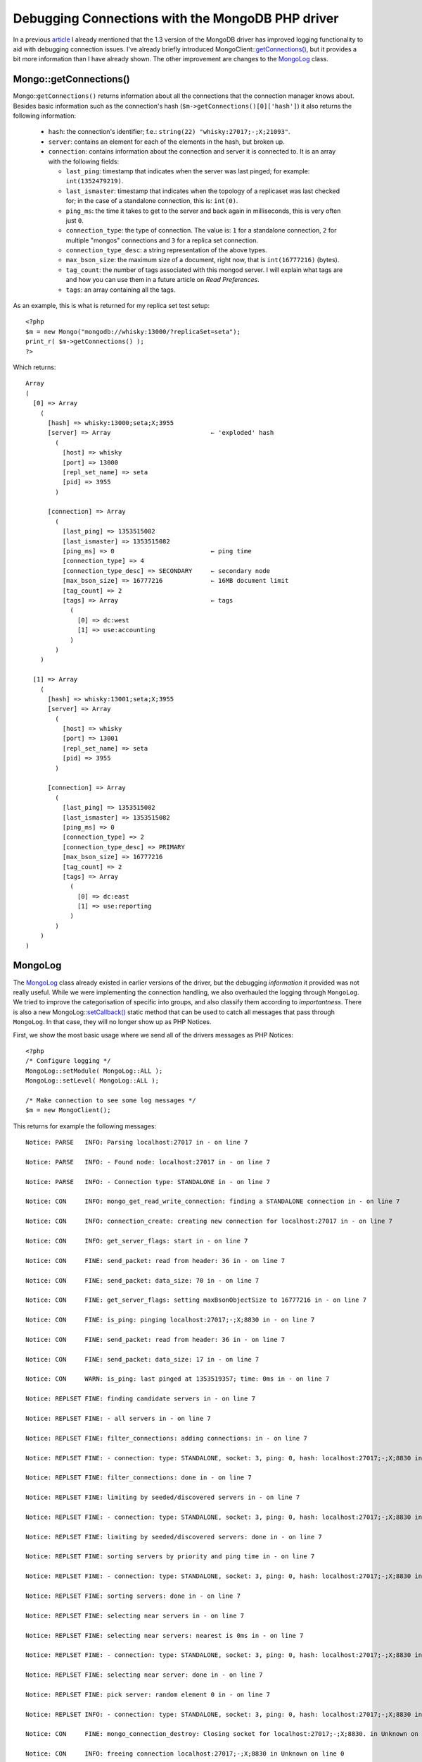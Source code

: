 Debugging Connections with the MongoDB PHP driver
=================================================

.. articleMetaData::
   :Where: Tokyo, Japan
   :Date: 2012-12-11 10:13 Asia/Tokyo
   :Tags: blog, php, mongodb
   :Short: mongodbg

In a previous article__ I already mentioned that the 1.3 version of the
MongoDB driver has improved logging functionality to aid with debugging
connection issues. I've already briefly introduced
MongoClient::`getConnections()`_, but it provides a bit more information
than I have already shown. The other improvement are changes to the `MongoLog`_
class.

__ /mongodb-connection-handling.html

-----------------------
Mongo::getConnections()
-----------------------

Mongo::``getConnections()`` returns information about all the connections
that the connection manager knows about. Besides basic information
such as the connection's hash (``$m->getConnections()[0]['hash']``) it
also returns the following information:

 - ``hash``: the connection's identifier; f.e.: ``string(22)
   "whisky:27017;-;X;21093"``.
 - ``server``: contains an element for each of the elements in the hash, but
   broken up.
 - ``connection``: contains information about the connection and server it is
   connected to. It is an array with the following fields:

   - ``last_ping``: timestamp that indicates when the server was last pinged;
     for example: ``int(1352479219)``.
   - ``last_ismaster``: timestamp that indicates when the topology of a
     replicaset was last checked for; in the case of a standalone connection,
     this is: ``int(0)``.
   - ``ping_ms``: the time it takes to get to the server and back again in
     milliseconds, this is very often just ``0``.
   - ``connection_type``: the type of connection. The value is: ``1`` for a
     standalone connection, ``2`` for multiple "mongos" connections and ``3``
     for a replica set connection.
   - ``connection_type_desc``: a string representation of the above types.
   - ``max_bson_size``: the maximum size of a document, right now, that is
     ``int(16777216)`` (bytes).
   - ``tag_count``: the number of tags associated with this mongod server. I
     will explain what tags are and how you can use them in a future article on
     *Read Preferences*.
   - ``tags``: an array containing all the tags.

As an example, this is what is returned for my replica set test setup::

    <?php
    $m = new Mongo("mongodb://whisky:13000/?replicaSet=seta");
    print_r( $m->getConnections() );
    ?>

Which returns::

    Array
    (
      [0] => Array
        (
          [hash] => whisky:13000;seta;X;3955
          [server] => Array                           ← 'exploded' hash
            (
              [host] => whisky
              [port] => 13000
              [repl_set_name] => seta
              [pid] => 3955
            )

          [connection] => Array
            (
              [last_ping] => 1353515082
              [last_ismaster] => 1353515082
              [ping_ms] => 0                          ← ping time
              [connection_type] => 4
              [connection_type_desc] => SECONDARY     ← secondary node
              [max_bson_size] => 16777216             ← 16MB document limit
              [tag_count] => 2
              [tags] => Array                         ← tags
                (
                  [0] => dc:west
                  [1] => use:accounting
                )
            )
        )

      [1] => Array
        (
          [hash] => whisky:13001;seta;X;3955
          [server] => Array
            (
              [host] => whisky
              [port] => 13001
              [repl_set_name] => seta
              [pid] => 3955
            )

          [connection] => Array
            (
              [last_ping] => 1353515082
              [last_ismaster] => 1353515082
              [ping_ms] => 0
              [connection_type] => 2
              [connection_type_desc] => PRIMARY
              [max_bson_size] => 16777216
              [tag_count] => 2
              [tags] => Array
                (
                  [0] => dc:east
                  [1] => use:reporting
                )
            )
        )
    )

--------
MongoLog
--------

The MongoLog_ class already existed in earlier versions of the driver, but
the debugging *information* it provided was not really useful. While we were
implementing the connection handling, we also overhauled the logging through
``MongoLog``. We tried to improve the categorisation of specific into groups,
and also classify them according to *importantness*. There is also a new
MongoLog::`setCallback()`_ static method that can be used to catch all messages
that pass through ``MongoLog``.  In that case, they will no longer show up as
PHP Notices.

First, we show the most basic usage where we send all of the drivers messages
as PHP Notices::

    <?php
    /* Configure logging */
    MongoLog::setModule( MongoLog::ALL );
    MongoLog::setLevel( MongoLog::ALL );

    /* Make connection to see some log messages */
    $m = new MongoClient();

This returns for example the following messages::

    Notice: PARSE   INFO: Parsing localhost:27017 in - on line 7

    Notice: PARSE   INFO: - Found node: localhost:27017 in - on line 7

    Notice: PARSE   INFO: - Connection type: STANDALONE in - on line 7

    Notice: CON     INFO: mongo_get_read_write_connection: finding a STANDALONE connection in - on line 7

    Notice: CON     INFO: connection_create: creating new connection for localhost:27017 in - on line 7

    Notice: CON     INFO: get_server_flags: start in - on line 7

    Notice: CON     FINE: send_packet: read from header: 36 in - on line 7

    Notice: CON     FINE: send_packet: data_size: 70 in - on line 7

    Notice: CON     FINE: get_server_flags: setting maxBsonObjectSize to 16777216 in - on line 7

    Notice: CON     FINE: is_ping: pinging localhost:27017;-;X;8830 in - on line 7

    Notice: CON     FINE: send_packet: read from header: 36 in - on line 7

    Notice: CON     FINE: send_packet: data_size: 17 in - on line 7

    Notice: CON     WARN: is_ping: last pinged at 1353519357; time: 0ms in - on line 7

    Notice: REPLSET FINE: finding candidate servers in - on line 7

    Notice: REPLSET FINE: - all servers in - on line 7

    Notice: REPLSET FINE: filter_connections: adding connections: in - on line 7

    Notice: REPLSET FINE: - connection: type: STANDALONE, socket: 3, ping: 0, hash: localhost:27017;-;X;8830 in - on line 7

    Notice: REPLSET FINE: filter_connections: done in - on line 7

    Notice: REPLSET FINE: limiting by seeded/discovered servers in - on line 7

    Notice: REPLSET FINE: - connection: type: STANDALONE, socket: 3, ping: 0, hash: localhost:27017;-;X;8830 in - on line 7

    Notice: REPLSET FINE: limiting by seeded/discovered servers: done in - on line 7

    Notice: REPLSET FINE: sorting servers by priority and ping time in - on line 7

    Notice: REPLSET FINE: - connection: type: STANDALONE, socket: 3, ping: 0, hash: localhost:27017;-;X;8830 in - on line 7

    Notice: REPLSET FINE: sorting servers: done in - on line 7

    Notice: REPLSET FINE: selecting near servers in - on line 7

    Notice: REPLSET FINE: selecting near servers: nearest is 0ms in - on line 7

    Notice: REPLSET FINE: - connection: type: STANDALONE, socket: 3, ping: 0, hash: localhost:27017;-;X;8830 in - on line 7

    Notice: REPLSET FINE: selecting near server: done in - on line 7

    Notice: REPLSET FINE: pick server: random element 0 in - on line 7

    Notice: REPLSET INFO: - connection: type: STANDALONE, socket: 3, ping: 0, hash: localhost:27017;-;X;8830 in - on line 7

    Notice: CON     FINE: mongo_connection_destroy: Closing socket for localhost:27017;-;X;8830. in Unknown on line 0

    Notice: CON     INFO: freeing connection localhost:27017;-;X;8830 in Unknown on line 0

As you can see, that is very verbose information—mostly useful when
there is really something going wrong. We might ask you for this when
submitting a bug report to the PHP driver's JIRA. In general though, you
probably want to restrict the amount of information to something more
manageable.

First of all, there are a few different levels that you can set through
``MongoLog::setLevel()``:

 - ``MongoLog::NONE``: *no* messages at all
 - ``MongoLog::WARN``: only show warnings, such as connection failures
   and misconfigurations
 - ``MongoLog::INFO``: informational messages, such as which options
   have been found during parsing, which hosts have been found, and
   which sort of connection the driver thinks it is using—this is in
   most cases the best level to pick
 - ``MongoLog::FINE``: diagnostic messages such as debugging for
   algorithms, and timing messages

The four constants can be used as a bit-field, so the following is
possible (but not very useful)::

    MongoLog::setLevel( MongoLog::WARN | MongoLog::FINE );

The messages are divided into different categories. You can configure
which categories are represented in the messages with the parameter to
``MongoLog:setModule()``:

 - ``MongoLog::CON``: Single connection issues and operations
 - ``MongoLog::IO``: Transferring queries, results and cursor related
   operations
 - ``MongoLog::PARSE``: Connection string parsing
 - ``MongoLog::RS``: Selecting which connection to use while using
   replica sets.
 - ``MongoLog::SERVER``: Not used at all

These categories can also be combined as a bit-field. For example, to
only show connection and connection selection messages, use::

    MongoLog::setModule( MongoLog::CON | MongoLog::RS );

The ``MongoLog`` class already existed, but new in 1.3 is the
MongoLog::`setCallback`_ method. This method allows you to set-up your
own callback function to deal with the MongoDB driver's log messages.
We use this in the test cases to check whether specific messages have
values we are looking for. It also allows you to filter, handle, and for
example log messages in various ways.

For example, in the replica set tests, we set the following::

    MongoLog::setCallback( function($a, $b, $message) { if (preg_match('/connection: type: ([A-Z]+),/', $message, $m )) { @$GLOBALS['mentions'][$m[1]]++; }; } );

And to make that a bit more readable and avoiding the closure::

    function logCallBack( $a, $b, $message )
    {
        if ( preg_match( '/connection: type: ([A-Z]+),/', $message, $m ) )
        {
            @$GLOBALS['mentions'][$m[1]]++;
        };
    }

    MongoLog::setCallback( 'logCallBack' );

The callback function accepts three arguments, the first one
representing the module for this message, the second the log level and
the third argument is the message. In the above example, we basically
only want to find out which connection types the log dumps, and we
compare that against what we expect. The values of the module constants
that you can compare the first two arguments against are described in
the documentation__.

__ http://docs.php.net/manual/en/class.mongolog.php#mongolog.synopsis

With this I conclude this post about new debugging functionality in the
driver. Still to come are posts about *Read Preferences* and the new
*Aggregation Framework* in MongoDB 2.2.

.. _`getConnections()`: http://www.php.net/manual/en/mongoclient.getconnections.php
.. _MongoLog: http://www.php.net/manual/en/class.mongolog.php
.. _`setCallback()`: http://www.php.net/manual/en/mongolog.setcallback.php
